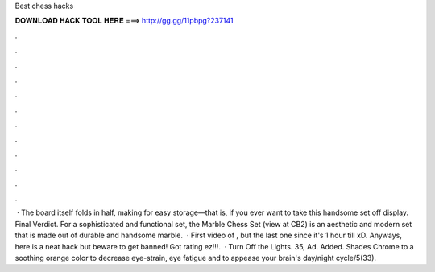 Best chess hacks

𝐃𝐎𝐖𝐍𝐋𝐎𝐀𝐃 𝐇𝐀𝐂𝐊 𝐓𝐎𝐎𝐋 𝐇𝐄𝐑𝐄 ===> http://gg.gg/11pbpg?237141

.

.

.

.

.

.

.

.

.

.

.

.

 · The board itself folds in half, making for easy storage—that is, if you ever want to take this handsome set off display. Final Verdict. For a sophisticated and functional set, the Marble Chess Set (view at CB2) is an aesthetic and modern set that is made out of durable and handsome marble.  · First video of , but the last one since it's 1 hour till xD. Anyways, here is a neat  hack but beware to get banned! Got rating ez!!!.  · Turn Off the Lights. 35, Ad. Added. Shades Chrome to a soothing orange color to decrease eye-strain, eye fatigue and to appease your brain's day/night cycle/5(33).